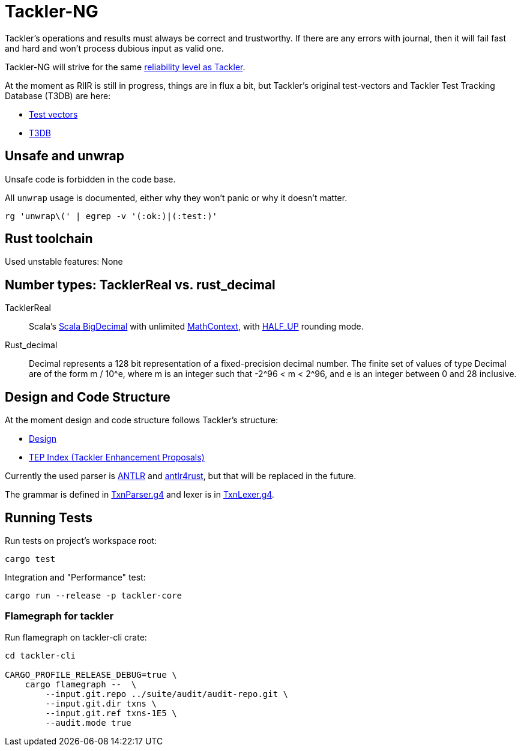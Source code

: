 = Tackler-NG

Tackler’s operations and results must always be correct and
trustworthy. If there are any errors with journal, then it will fail
fast and hard and won’t process dubious input as valid one.

Tackler-NG will strive for the same
link:https://tackler.e257.fi/docs/reliability/[reliability level as Tackler].

At the moment as RIIR is still in progress, things are in flux a bit, but
Tackler's original test-vectors and Tackler Test Tracking Database (T3DB) are here:

* link:https://github.com/e257-fi/tackler-tests[Test vectors]
* link:https://gitlab.com/e257/accounting/tackler-t3db[T3DB]


== Unsafe and unwrap

Unsafe code is forbidden in the code base.

All `unwrap` usage is documented, either why they won't panic or why it doesn't matter.

`rg 'unwrap\(' | egrep -v '(:ok:)|(:test:)'`


== Rust toolchain

Used unstable features: None


== Number types: TacklerReal vs. rust_decimal

TacklerReal::
Scala's https://www.scala-lang.org/api/2.13.10/scala/math/BigDecimal.html[Scala BigDecimal] with unlimited
https://docs.oracle.com/javase/8/docs/api/java/math/MathContext.html#UNLIMITED[MathContext], with https://docs.oracle.com/javase/8/docs/api/java/math/RoundingMode.html#HALF_UP[HALF_UP] rounding mode.

Rust_decimal::
Decimal represents a 128 bit representation of a fixed-precision decimal number. The finite set of values of type Decimal are of the form m / 10^e, where m is an integer such that -2^96 < m < 2^96, and e is an integer between 0 and 28 inclusive.


== Design and Code Structure

At the moment design and code structure follows Tackler's structure:

* link:https://github.com/e257-fi/tackler/blob/main/docs/devel/design.adoc[Design]
* link:https://github.com/e257-fi/tackler/blob/main/docs/tep/readme.adoc[TEP Index (Tackler Enhancement Proposals)]

Currently the used parser is link:https://github.com/antlr/antlr4[ANTLR] and link:https://github.com/rrevenantt/antlr4rust[antlr4rust], but that will be replaced in the future.

The grammar is defined in
link:../../tackler-core/src/parser/txn_antlr/TxnParser.g4[TxnParser.g4]
and lexer is in
link:../../tackler-core/src/parser/txn_antlr/TxnLexer.g4[TxnLexer.g4].


== Running Tests

Run tests on project's workspace root:

....
cargo test
....

Integration and "Performance" test:
....
cargo run --release -p tackler-core
....


=== Flamegraph for tackler

Run flamegraph on tackler-cli crate:

....
cd tackler-cli

CARGO_PROFILE_RELEASE_DEBUG=true \
    cargo flamegraph --  \
        --input.git.repo ../suite/audit/audit-repo.git \
        --input.git.dir txns \
        --input.git.ref txns-1E5 \
        --audit.mode true
....

